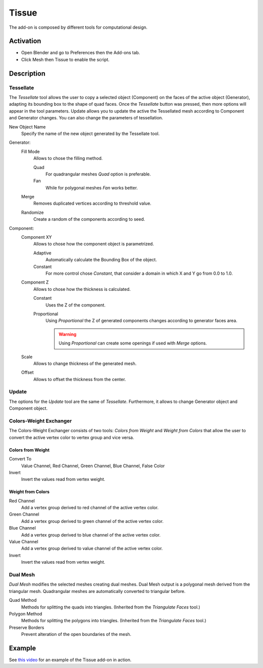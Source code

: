 
******
Tissue
******

The add-on is composed by different tools for computational design.


Activation
==========

- Open Blender and go to Preferences then the Add-ons tab.
- Click Mesh then Tissue to enable the script.


Description
===========

Tessellate
----------

The *Tessellate* tool allows the user to copy a selected object (Component) on the faces of
the active object (Generator), adapting its bounding box to the shape of quad faces.
Once the *Tessellate* button was pressed, then more options will appear in the tool parameters.
Update allows you to update the active the Tessellated mesh according to Component and Generator changes.
You can also change the parameters of tessellation.

New Object Name
   Specify the name of the new object generated by the Tessellate tool.

Generator:
   Fill Mode
      Allows to chose the filling method.

      Quad
         For quadrangular meshes *Quad* option is preferable.
      Fan
         While for polygonal meshes *Fan* works better.
   Merge
      Removes duplicated vertices according to threshold value.
   Randomize
      Create a random of the components according to seed.

Component:
   Component XY
      Allows to chose how the component object is parametrized.

      Adaptive
         Automatically calculate the Bounding Box of the object.
      Constant
         For more control chose *Constant*, that consider a domain in which X and Y go from 0.0 to 1.0.
   Component Z
      Allows to chose how the thickness is calculated.

      Constant
         Uses the Z of the component.
      Proportional
         Using *Proportional* the Z of generated components changes according to generator faces area.

         .. warning::

            Using *Proportional* can create some openings if used with *Merge* options.
   Scale
      Allows to change thickness of the generated mesh.
   Offset
      Allows to offset the thickness from the center.


Update
------

The options for the *Update* tool are the same of *Tessellate*.
Furthermore, it allows to change Generator object and Component object.


Colors-Weight Exchanger
-----------------------

The Colors-Weight Exchanger consists of two tools: *Colors from Weight* and *Weight from Colors*
that allow the user to convert the active vertex color to vertex group and vice versa.


Colors from Weight
^^^^^^^^^^^^^^^^^^

Convert To
   Value Channel, Red Channel, Green Channel, Blue Channel, False Color
Invert
   Invert the values read from vertex weight.


Weight from Colors
^^^^^^^^^^^^^^^^^^

Red Channel
   Add a vertex group derived to red channel of the active vertex color.
Green Channel
   Add a vertex group derived to green channel of the active vertex color.
Blue Channel
   Add a vertex group derived to blue channel of the active vertex color.
Value Channel
   Add a vertex group derived to value channel of the active vertex color.
Invert
   Invert the values read from vertex weight.


Dual Mesh
---------

*Dual Mesh* modifies the selected meshes creating dual meshes.
Dual Mesh output is a polygonal mesh derived from the triangular mesh.
Quadrangular meshes are automatically converted to triangular before.

Quad Method
   Methods for splitting the quads into triangles. (Inherited from the *Triangulate Faces* tool.)
Polygon Method
   Methods for splitting the polygons into triangles. (Inherited from the *Triangulate Faces* tool.)
Preserve Borders
   Prevent alteration of the open boundaries of the mesh.


Example
=======

See `this video <https://vimeo.com/132720942>`__ for an example of the Tissue add-on in action.

.. reference::

   :Category:  Mesh
   :Description: Tools for computational design.
   :Location: :menuselection:`Sidebar --> Edit tab`
   :File: mesh_tissue folder
   :Author: Alessandro Zomparelli (Co-de-iT)
   :License: GPL
   :Note: This add-on is bundled with Blender.
